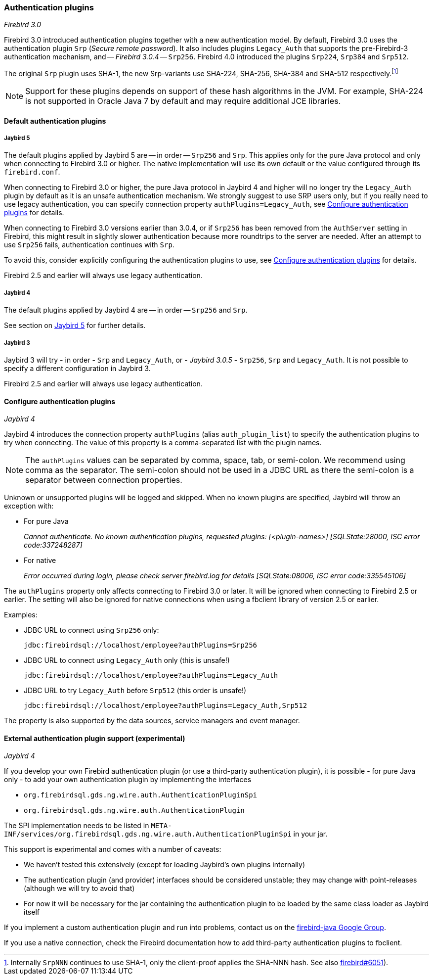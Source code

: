 [[ref-auth-plugins]]
=== Authentication plugins

[.since]_Firebird 3.0_

Firebird 3.0 introduced authentication plugins together with a new authentication model.
By default, Firebird 3.0 uses the authentication plugin `Srp` (_Secure remote password_).
It also includes plugins `Legacy_Auth` that supports the pre-Firebird-3 authentication mechanism, and -- [.since]_Firebird 3.0.4_ -- `Srp256`.
Firebird 4.0 introduced the plugins `Srp224`, `Srp384` and `Srp512`.

The original `Srp` plugin uses SHA-1, the new Srp-variants use SHA-224, SHA-256, SHA-384 and SHA-512 respectively.footnote:[
Internally `SrpNNN` continues to use SHA-1, only the client-proof applies the SHA-NNN hash.
See also https://github.com/FirebirdSQL/firebird/issues/6051[firebird#6051^]).]

[NOTE]
====
Support for these plugins depends on support of these hash algorithms in the JVM.
For example, SHA-224 is not supported in Oracle Java 7 by default and may require additional JCE libraries.
====

[[ref-auth-plugins-default]]
==== Default authentication plugins

[[ref-auth-plugins-default-jb5]]
===== Jaybird 5

The default plugins applied by Jaybird 5 are -- in order -- `Srp256` and `Srp`.
This applies only for the pure Java protocol and only when connecting to Firebird 3.0 or higher.
The native implementation will use its own default or the value configured through its `firebird.conf`.

When connecting to Firebird 3.0 or higher, the pure Java protocol in Jaybird 4 and higher will no longer try the `Legacy_Auth` plugin by default as it is an unsafe authentication mechanism.
We strongly suggest to use SRP users only, but if you really need to use legacy authentication, you can specify connection property `authPlugins=Legacy_Auth`, see <<ref-auth-plugins-config>> for details.

When connecting to Firebird 3.0 versions earlier than 3.0.4, or if `Srp256` has been removed from the `AuthServer` setting in Firebird, this might result in slightly slower authentication because more roundtrips to the server are needed.
After an attempt to use `Srp256` fails, authentication continues with `Srp`.

To avoid this, consider explicitly configuring the authentication plugins to use, see <<ref-auth-plugins-config>> for details.

Firebird 2.5 and earlier will always use legacy authentication.

[[ref-auth-plugins-default-jb4]]
===== Jaybird 4

The default plugins applied by Jaybird 4 are -- in order -- `Srp256` and `Srp`.

See section on <<ref-auth-plugins-default-jb5>> for further details.

[[ref-auth-plugins-default-jb3]]
===== Jaybird 3

Jaybird 3 will try - in order - `Srp` and `Legacy_Auth`, or - [.since]_Jaybird 3.0.5_ - `Srp256`, `Srp` and `Legacy_Auth`.
It is not possible to specify a different configuration in Jaybird 3.

Firebird 2.5 and earlier will always use legacy authentication.

[[ref-auth-plugins-config]]
==== Configure authentication plugins

[.since]_Jaybird 4_

Jaybird 4 introduces the connection property `authPlugins` (alias `auth_plugin_list`) to specify the authentication plugins to try when connecting.
The value of this property is a comma-separated list with the plugin names.

[NOTE]
====
The `authPlugins` values can be separated by comma, space, tab, or semi-colon.
We recommend using comma as the separator.
The semi-colon should not be used in a JDBC URL as there the semi-colon is a separator between connection properties.
====

Unknown or unsupported plugins will be logged and skipped. 
When no known plugins are specified, Jaybird will throw an exception with:

* For pure Java
+
_Cannot authenticate. No known authentication plugins, requested plugins: [&lt;plugin-names&gt;] [SQLState:28000, ISC error code:337248287]_
* For native
+
_Error occurred during login, please check server firebird.log for details [SQLState:08006, ISC error code:335545106]_

The `authPlugins` property only affects connecting to Firebird 3.0 or later.
It will be ignored when connecting to Firebird 2.5 or earlier.
The setting will also be ignored for native connections when using a fbclient library of version 2.5 or earlier.

Examples:

* JDBC URL to connect using `Srp256` only:
+
----
jdbc:firebirdsql://localhost/employee?authPlugins=Srp256
----
* JDBC URL to connect using `Legacy_Auth` only (this is unsafe!)
+
----
jdbc:firebirdsql://localhost/employee?authPlugins=Legacy_Auth
----
* JDBC URL to try `Legacy_Auth` before `Srp512` (this order is unsafe!)
+
----
jdbc:firebirdsql://localhost/employee?authPlugins=Legacy_Auth,Srp512
----
        
The property is also supported by the data sources, service managers and event manager.

[[ref-auth-plugins-external]]
==== External authentication plugin support (experimental)

[.since]_Jaybird 4_

If you develop your own Firebird authentication plugin (or use a third-party authentication plugin), it is possible - for pure Java only - to add your own authentication plugin by implementing the interfaces 
 
* `org.firebirdsql.gds.ng.wire.auth.AuthenticationPluginSpi`
* `org.firebirdsql.gds.ng.wire.auth.AuthenticationPlugin`

The SPI implementation needs to be listed in `META-INF/services/org.firebirdsql.gds.ng.wire.auth.AuthenticationPluginSpi` in your jar.

This support is experimental and comes with a number of caveats:

* We haven't tested this extensively (except for loading Jaybird's own plugins internally)
* The authentication plugin (and provider) interfaces should be considered unstable; 
they may change with point-releases (although we will try to avoid that) 
* For now it will be necessary for the jar containing the authentication plugin to be loaded by the same class loader as Jaybird itself

If you implement a custom authentication plugin and run into problems, contact us on the https://groups.google.com/g/firebird-java[firebird-java Google Group^].

If you use a native connection, check the Firebird documentation how to add third-party authentication plugins to fbclient.
